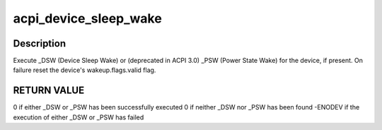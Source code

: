 .. -*- coding: utf-8; mode: rst -*-
.. src-file: drivers/acpi/power.c

.. _`acpi_device_sleep_wake`:

acpi_device_sleep_wake
======================

.. c:function:: int acpi_device_sleep_wake(struct acpi_device *dev, int enable, int sleep_state, int dev_state)

    execute \_DSW (Device Sleep Wake) or (deprecated in ACPI 3.0) \_PSW (Power State Wake)

    :param struct acpi_device \*dev:
        Device to handle.

    :param int enable:
        0 - disable, 1 - enable the wake capabilities of the device.

    :param int sleep_state:
        Target sleep state of the system.

    :param int dev_state:
        Target power state of the device.

.. _`acpi_device_sleep_wake.description`:

Description
-----------

Execute \_DSW (Device Sleep Wake) or (deprecated in ACPI 3.0) \_PSW (Power
State Wake) for the device, if present.  On failure reset the device's
wakeup.flags.valid flag.

.. _`acpi_device_sleep_wake.return-value`:

RETURN VALUE
------------

0 if either \_DSW or \_PSW has been successfully executed
0 if neither \_DSW nor \_PSW has been found
-ENODEV if the execution of either \_DSW or \_PSW has failed

.. This file was automatic generated / don't edit.

